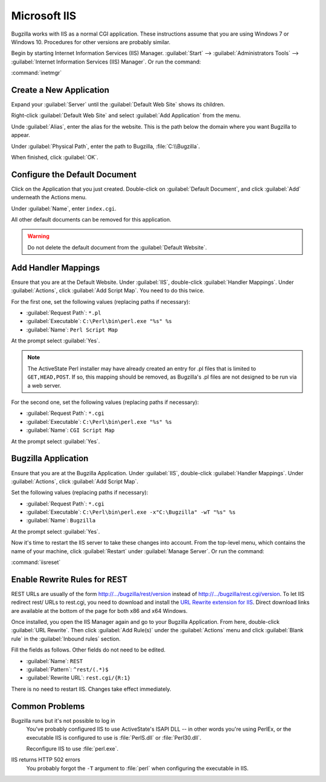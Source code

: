 .. _iis:

Microsoft IIS
#############

Bugzilla works with IIS as a normal CGI application. These instructions assume
that you are using Windows 7 or Windows 10. Procedures for other versions are
probably similar.

Begin by starting Internet Information Services (IIS) Manager.
:guilabel:`Start` --> :guilabel:`Administrators Tools` -->
:guilabel:`Internet Information Services (IIS) Manager`. Or run the command:

:command:`inetmgr`

Create a New Application
========================

Expand your :guilabel:`Server` until the :guilabel:`Default Web Site` shows
its children.

Right-click :guilabel:`Default Web Site` and select
:guilabel:`Add Application` from the menu.

Unde :guilabel:`Alias`, enter the alias for the website. This is the path
below the domain where you want Bugzilla to appear.

Under :guilabel:`Physical Path`, enter the path to Bugzilla,
:file:`C:\\Bugzilla`.

When finished, click :guilabel:`OK`.

Configure the Default Document
==============================

Click on the Application that you just created. Double-click on
:guilabel:`Default Document`, and click :guilabel:`Add` underneath the
Actions menu.

Under :guilabel:`Name`, enter ``index.cgi``.

All other default documents can be removed for this application.

.. warning:: Do not delete the default document from the :guilabel:`Default Website`.

Add Handler Mappings
====================

Ensure that you are at the Default Website. Under :guilabel:`IIS`,
double-click :guilabel:`Handler Mappings`. Under :guilabel:`Actions`, click
:guilabel:`Add Script Map`. You need to do this twice.

For the first one, set the following values (replacing paths if necessary):

* :guilabel:`Request Path`: ``*.pl``
* :guilabel:`Executable`: ``C:\Perl\bin\perl.exe "%s" %s``
* :guilabel:`Name`: ``Perl Script Map``

At the prompt select :guilabel:`Yes`.

.. note:: The ActiveState Perl installer may have already created an entry for
   .pl files that is limited to ``GET,HEAD,POST``. If so, this mapping should
   be removed, as Bugzilla's .pl files are not designed to be run via a web
   server.

For the second one, set the following values (replacing paths if necessary):

* :guilabel:`Request Path`: ``*.cgi``
* :guilabel:`Executable`: ``C:\Perl\bin\perl.exe "%s" %s``
* :guilabel:`Name`: ``CGI Script Map``

At the prompt select :guilabel:`Yes`.

Bugzilla Application
====================

Ensure that you are at the Bugzilla Application. Under :guilabel:`IIS`,
double-click :guilabel:`Handler Mappings`. Under :guilabel:`Actions`, click
:guilabel:`Add Script Map`.

Set the following values (replacing paths if necessary):

* :guilabel:`Request Path`: ``*.cgi``
* :guilabel:`Executable`: ``C:\Perl\bin\perl.exe -x"C:\Bugzilla" -wT "%s" %s``
* :guilabel:`Name`: ``Bugzilla``

At the prompt select :guilabel:`Yes`.

Now it's time to restart the IIS server to take these changes into account.
From the top-level menu, which contains the name of your machine, click
:guilabel:`Restart` under :guilabel:`Manage Server`. Or run the command:

:command:`iisreset`

Enable Rewrite Rules for REST
=============================

REST URLs are usually of the form http://.../bugzilla/rest/version instead of
http://.../bugzilla/rest.cgi/version. To let IIS redirect rest/ URLs to rest.cgi,
you need to download and install the
`URL Rewrite extension for IIS <http://www.iis.net/downloads/microsoft/url-rewrite>`_.
Direct download links are available at the bottom of the page for both x86 and
x64 Windows.

Once installed, you open the IIS Manager again and go to your Bugzilla
Application. From here, double-click :guilabel:`URL Rewrite`. Then click
:guilabel:`Add Rule(s)` under the :guilabel:`Actions` menu and click
:guilabel:`Blank rule` in the :guilabel:`Inbound rules` section.

Fill the fields as follows. Other fields do not need to be edited.

* :guilabel:`Name`: ``REST``
* :guilabel:`Pattern`: ``^rest/(.*)$``
* :guilabel:`Rewrite URL`: ``rest.cgi/{R:1}``

There is no need to restart IIS. Changes take effect immediately.

Common Problems
===============

Bugzilla runs but it's not possible to log in
  You've probably configured IIS to use ActiveState's ISAPI DLL -- in other
  words you're using PerlEx, or the executable IIS is configured to use is
  :file:`PerlS.dll` or :file:`Perl30.dll`.

  Reconfigure IIS to use :file:`perl.exe`.

IIS returns HTTP 502 errors
  You probably forgot the ``-T`` argument to :file:`perl` when configuring the
  executable in IIS.
